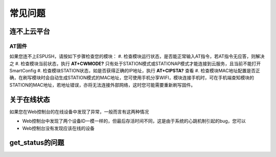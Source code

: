===============
常见问题
===============


---------------
连不上云平台
---------------

^^^^^^^^^^^^
AT固件
^^^^^^^^^^^^

如果您连不上ESPUSH，请按如下步骤检查您的模块：
#. 检查模块运行状态，是否能正常输入AT指令，若AT指令无应答，则解决之
#. 检查模块当前状态，执行 **AT+CWMODE?** 只有处于STATION模式或STATIONAP模式才能连接到云服务，且当前不能打开SmartConfig
#. 检查模块STATION状态，如是否获得正确的IP地址，执行 **AT+CIPSTA?** 查看
#. 检查模块MAC地址配置是否正确，在刷写模块时会自动生成STATION模式的MAC地址，您可使用手机分享WIFI，模块连接手机时，可在手机端查知模块的STATION的MAC地址，若地址错误，亦将无法连接外部网络，这时您可能需要重新刷写固件。

---------------
关于在线状态
---------------

如果您在Web控制台的在线设备中发现了异常，一般而言有这两种情况

* Web控制台中发现了两个设备ID一模一样的，但最后存活时间不同，这是由于系统的心跳机制引起的bug，您可以
* Web控制台没有发现应该在线的设备

---------------
get_status的问题
---------------

